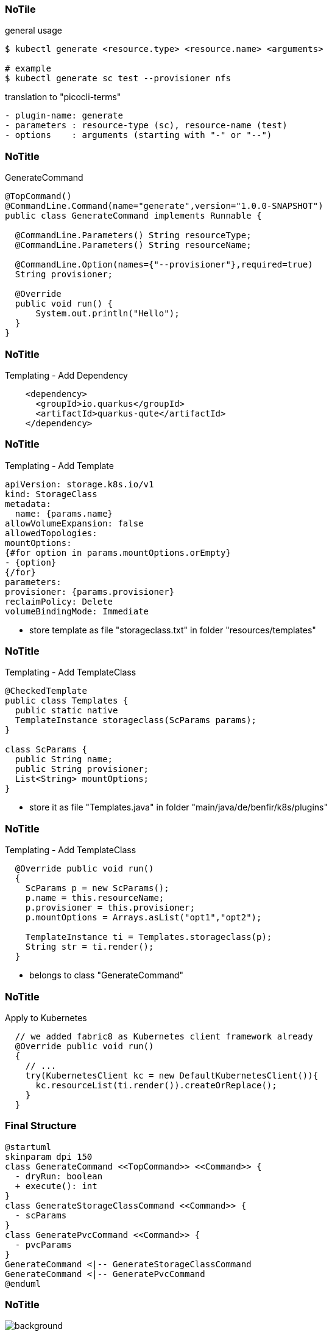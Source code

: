 
[%notitle]
=== NoTile

[source,shell]
.general usage
----
$ kubectl generate <resource.type> <resource.name> <arguments>

# example
$ kubectl generate sc test --provisioner nfs
----

.translation to "picocli-terms"
----
- plugin-name: generate
- parameters : resource-type (sc), resource-name (test)
- options    : arguments (starting with "-" or "--")
----

[%notitle]
=== NoTitle

[source,java]
.GenerateCommand
----
@TopCommand()
@CommandLine.Command(name="generate",version="1.0.0-SNAPSHOT")
public class GenerateCommand implements Runnable {

  @CommandLine.Parameters() String resourceType;
  @CommandLine.Parameters() String resourceName;

  @CommandLine.Option(names={"--provisioner"},required=true)
  String provisioner;
  
  @Override
  public void run() {
      System.out.println("Hello");
  }
}
----

[%notitle]
=== NoTitle

[source,xml]
.Templating - Add Dependency
----
    <dependency>
      <groupId>io.quarkus</groupId>
      <artifactId>quarkus-qute</artifactId>
    </dependency>
----

[%notitle]
=== NoTitle

[source,highlight=4|8..10]
.Templating - Add Template
----
apiVersion: storage.k8s.io/v1
kind: StorageClass
metadata:
  name: {params.name}
allowVolumeExpansion: false
allowedTopologies:
mountOptions:
{#for option in params.mountOptions.orEmpty}
- {option}
{/for}
parameters:
provisioner: {params.provisioner}
reclaimPolicy: Delete
volumeBindingMode: Immediate
----

[.notes]
--
* store template as file "storageclass.txt" in folder "resources/templates"
--

[%notitle]
=== NoTitle

[source,java,highlight=3..4|7..11]
.Templating - Add TemplateClass
----
@CheckedTemplate
public class Templates {
  public static native 
  TemplateInstance storageclass(ScParams params);
}

class ScParams {
  public String name;
  public String provisioner;
  List<String> mountOptions;
}
----

[.notes]
--
* store it as file "Templates.java" in folder "main/java/de/benfir/k8s/plugins"
--

[%notitle]
=== NoTitle

[source,java,highlight=8..9]
.Templating - Add TemplateClass
----
  @Override public void run()
  {
    ScParams p = new ScParams();
    p.name = this.resourceName;
    p.provisioner = this.provisioner;
    p.mountOptions = Arrays.asList("opt1","opt2");
    
    TemplateInstance ti = Templates.storageclass(p);
    String str = ti.render();
  }
----

[.notes]
--
* belongs to class "GenerateCommand"
--

[%notitle]
=== NoTitle

[source,java]
.Apply to Kubernetes
----
  // we added fabric8 as Kubernetes client framework already
  @Override public void run()
  {
    // ...
    try(KubernetesClient kc = new DefaultKubernetesClient()){
      kc.resourceList(ti.render()).createOrReplace();
    }
  }
----

=== Final Structure

[plantuml,intersections,png]
----
@startuml
skinparam dpi 150 
class GenerateCommand <<TopCommand>> <<Command>> {
  - dryRun: boolean
  + execute(): int
}
class GenerateStorageClassCommand <<Command>> {
  - scParams
}
class GeneratePvcCommand <<Command>> {
  - pvcParams
}
GenerateCommand <|-- GenerateStorageClassCommand
GenerateCommand <|-- GeneratePvcCommand
@enduml
----

//[%notitle,background-iframe="https://github.com/benfir/jsd2021"]
[%notitle]
=== NoTitle

image::images/ksnip_20210929-220646.png[background]

https://github.com/benfir/jsd2021
